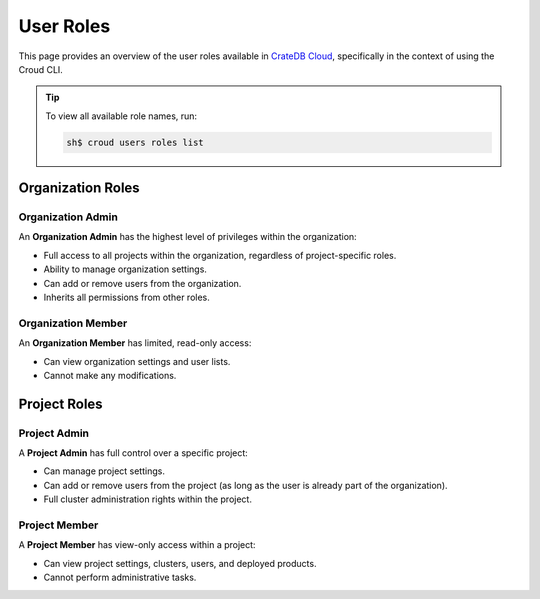 .. _roles:

==========
User Roles
==========

This page provides an overview of the user roles available in `CrateDB Cloud`_, 
specifically in the context of using the Croud CLI.

.. tip::

   To view all available role names, run:
   
   .. code-block:: console
    
    sh$ croud users roles list 

.. _organization-roles:

Organization Roles
==================

.. _org-admin:

Organization Admin
------------------

An **Organization Admin** has the highest level of privileges within the organization:

* Full access to all projects within the organization, regardless of project-specific roles.
* Ability to manage organization settings.
* Can add or remove users from the organization.
* Inherits all permissions from other roles.


.. _org-member:

Organization Member
-------------------

An **Organization Member** has limited, read-only access:

* Can view organization settings and user lists.
* Cannot make any modifications.

.. _project-roles:

Project Roles
=============

.. _project-admin:

Project Admin
-------------

A **Project Admin** has full control over a specific project:

* Can manage project settings.
* Can add or remove users from the project (as long as the user is already part of the organization).
* Full cluster administration rights within the project.

.. _project-member:

Project Member
--------------

A **Project Member** has view-only access within a project:

* Can view project settings, clusters, users, and deployed products.
* Cannot perform administrative tasks.

.. _CrateDB Cloud: https://crate.io/products/cratedb-cloud/
